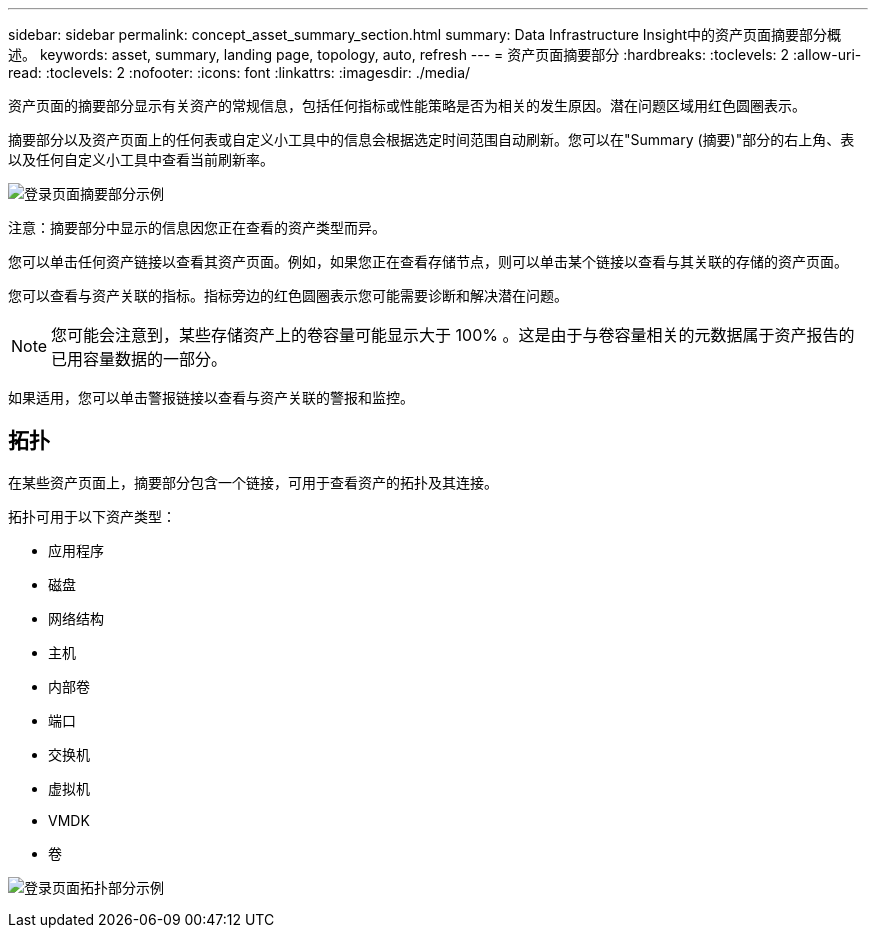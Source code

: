 ---
sidebar: sidebar 
permalink: concept_asset_summary_section.html 
summary: Data Infrastructure Insight中的资产页面摘要部分概述。 
keywords: asset, summary, landing page, topology, auto, refresh 
---
= 资产页面摘要部分
:hardbreaks:
:toclevels: 2
:allow-uri-read: 
:toclevels: 2
:nofooter: 
:icons: font
:linkattrs: 
:imagesdir: ./media/


[role="lead"]
资产页面的摘要部分显示有关资产的常规信息，包括任何指标或性能策略是否为相关的发生原因。潜在问题区域用红色圆圈表示。

摘要部分以及资产页面上的任何表或自定义小工具中的信息会根据选定时间范围自动刷新。您可以在"Summary (摘要)"部分的右上角、表以及任何自定义小工具中查看当前刷新率。

image:Summary_Section_Example.png["登录页面摘要部分示例"]

注意：摘要部分中显示的信息因您正在查看的资产类型而异。

您可以单击任何资产链接以查看其资产页面。例如，如果您正在查看存储节点，则可以单击某个链接以查看与其关联的存储的资产页面。

您可以查看与资产关联的指标。指标旁边的红色圆圈表示您可能需要诊断和解决潜在问题。


NOTE: 您可能会注意到，某些存储资产上的卷容量可能显示大于 100% 。这是由于与卷容量相关的元数据属于资产报告的已用容量数据的一部分。

如果适用，您可以单击警报链接以查看与资产关联的警报和监控。



== 拓扑

在某些资产页面上，摘要部分包含一个链接，可用于查看资产的拓扑及其连接。

拓扑可用于以下资产类型：

* 应用程序
* 磁盘
* 网络结构
* 主机
* 内部卷
* 端口
* 交换机
* 虚拟机
* VMDK
* 卷


image:TopologyExample.png["登录页面拓扑部分示例"]
